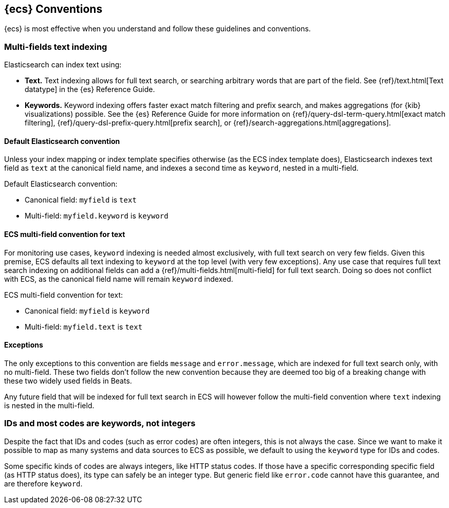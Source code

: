 //[[ecs-conventions]]
== {ecs} Conventions

{ecs} is most effective when you understand and follow these guidelines and conventions.

[float]
=== Multi-fields text indexing

Elasticsearch can index text using:

* *Text.* Text indexing allows for full text search, or searching arbitrary words that
  are part of the field.
  See {ref}/text.html[Text datatype] in the {es} Reference Guide.
* *Keywords.* Keyword indexing offers faster exact match filtering and prefix search,
  and makes aggregations (for {kib} visualizations) possible.
  See the {es} Reference Guide for more information on
  {ref}/query-dsl-term-query.html[exact match filtering],
  {ref}/query-dsl-prefix-query.html[prefix search], or
  {ref}/search-aggregations.html[aggregations].

[float]
==== Default Elasticsearch convention

Unless your index mapping or index template specifies otherwise
(as the ECS index template does),
Elasticsearch indexes text field as `text` at the canonical field name,
and indexes a second time as `keyword`, nested in a multi-field.

Default Elasticsearch convention:

* Canonical field: `myfield` is `text`
* Multi-field: `myfield.keyword` is `keyword`

[float]
==== ECS multi-field convention for text

For monitoring use cases, `keyword` indexing is needed almost exclusively, with
full text search on very few fields. Given this premise, ECS defaults
all text indexing to `keyword` at the top level (with very few exceptions).
Any use case that requires full text search indexing on additional fields
can add a {ref}/multi-fields.html[multi-field]
for full text search. Doing so does not conflict with ECS,
as the canonical field name will remain `keyword` indexed.

ECS multi-field convention for text:

* Canonical field: `myfield` is `keyword`
* Multi-field: `myfield.text` is `text`

[float]
==== Exceptions

The only exceptions to this convention are fields `message` and `error.message`,
which are indexed for full text search only, with no multi-field.
These two fields don't follow the new convention because they are deemed too big
of a breaking change with these two widely used fields in Beats.

Any future field that will be indexed for full text search in ECS will however
follow the multi-field convention where `text` indexing is nested in the multi-field.

[float]
=== IDs and most codes are keywords, not integers

Despite the fact that IDs and codes (such as error codes) are often integers,
this is not always the case.
Since we want to make it possible to map as many systems and data sources
to ECS as possible, we default to using the `keyword` type for IDs and codes.

Some specific kinds of codes are always integers, like HTTP status codes.
If those have a specific corresponding specific field (as HTTP status does),
its type can safely be an integer type.
But generic field like `error.code` cannot have this guarantee, and are therefore `keyword`.


